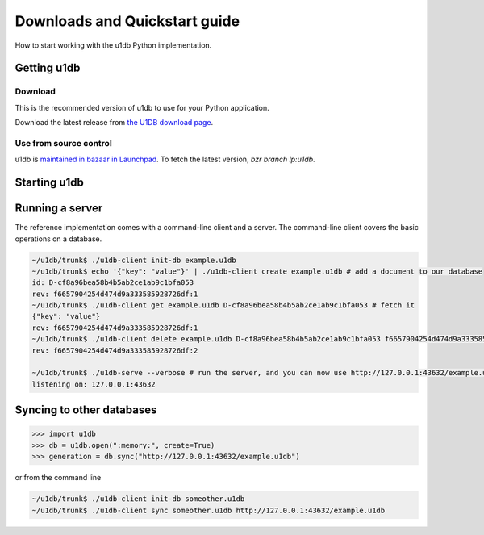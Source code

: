 .. _quickstart:

Downloads and Quickstart guide
###############################

How to start working with the u1db Python implementation.

Getting u1db
------------

Download
^^^^^^^^

This is the recommended version of u1db to use for your Python application.

Download the latest release from `the U1DB download page <http://launchpad.net/u1db/+download>`_.

Use from source control
^^^^^^^^^^^^^^^^^^^^^^^

u1db is `maintained in bazaar in Launchpad <http://launchpad.net/u1db/>`_. To fetch the latest version,
`bzr branch lp:u1db`.

Starting u1db
-------------

.. doctest ::

    >>> import u1db, json, tempfile
    >>> db = u1db.open(":memory:", create=True)
    
    >>> content = json.dumps({"name": "Alan Hansen"}) # create a document
    >>> doc = db.create_doc(content)
    >>> print doc.content
    {"name": "Alan Hansen"}
    >>> doc.content = json.dumps({"name": "Alan Hansen", "position": "defence"}) # update the document's content
    >>> rev = db.put_doc(doc)
    
    >>> content = json.dumps({"name": "John Barnes", "position": "forward"}) # create more documents
    >>> doc2 = db.create_doc(content)
    >>> content = json.dumps({"name": "Ian Rush", "position": "forward"})
    >>> doc2 = db.create_doc(content)
    
    >>> db.create_index("by-position", ("position",)) # create an index by passing an index expression
    
    >>> results = db.get_from_index("by-position", [("forward",)]) # query that index by passing a list of tuples of queries
    >>> len(results)
    2
    >>> data = [json.loads(result.content) for result in results]
    >>> names = [item["name"] for item in data]
    >>> sorted(names)
    [u'Ian Rush', u'John Barnes']
    
Running a server
----------------

The reference implementation comes with a command-line client and a server. The
command-line client covers the basic operations on a database.

.. code-block:: bash

    ~/u1db/trunk$ ./u1db-client init-db example.u1db
    ~/u1db/trunk$ echo '{"key": "value"}' | ./u1db-client create example.u1db # add a document to our database
    id: D-cf8a96bea58b4b5ab2ce1ab9c1bfa053
    rev: f6657904254d474d9a333585928726df:1
    ~/u1db/trunk$ ./u1db-client get example.u1db D-cf8a96bea58b4b5ab2ce1ab9c1bfa053 # fetch it
    {"key": "value"}
    rev: f6657904254d474d9a333585928726df:1
    ~/u1db/trunk$ ./u1db-client delete example.u1db D-cf8a96bea58b4b5ab2ce1ab9c1bfa053 f6657904254d474d9a333585928726df:1 # and delete it
    rev: f6657904254d474d9a333585928726df:2

    ~/u1db/trunk$ ./u1db-serve --verbose # run the server, and you can now use http://127.0.0.1:43632/example.u1db as a sync URL
    listening on: 127.0.0.1:43632

Syncing to other databases
--------------------------

.. code-block:: python

    >>> import u1db
    >>> db = u1db.open(":memory:", create=True)
    >>> generation = db.sync("http://127.0.0.1:43632/example.u1db")
    
or from the command line

.. code-block:: bash

    ~/u1db/trunk$ ./u1db-client init-db someother.u1db
    ~/u1db/trunk$ ./u1db-client sync someother.u1db http://127.0.0.1:43632/example.u1db

    
